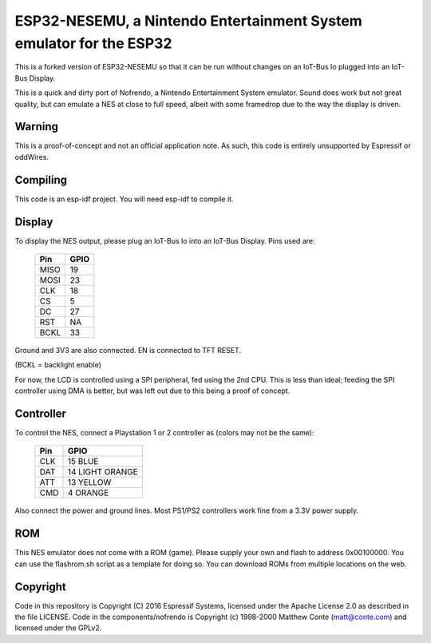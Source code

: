 ESP32-NESEMU, a Nintendo Entertainment System emulator for the ESP32
====================================================================

This is a forked version of ESP32-NESEMU so that it can be run without changes on an IoT-Bus Io plugged into an IoT-Bus Display.

This is a quick and dirty port of Nofrendo, a Nintendo Entertainment System emulator. Sound does work but not great quality, but can emulate a NES at close
to full speed, albeit with some framedrop due to the way the display is driven.

Warning
-------

This is a proof-of-concept and not an official application note. As such, this code is entirely unsupported by Espressif or oddWires.

.. image:: nintendo.jpg)


Compiling
---------

This code is an esp-idf project. You will need esp-idf to compile it. 

Display
-------

To display the NES output, please plug an IoT-Bus Io into an IoT-Bus Display. Pins used are:

    =====  =======================
    Pin    GPIO
    =====  =======================
    MISO   19
    MOSI   23
    CLK    18
    CS     5
    DC     27
    RST    NA
    BCKL   33
    =====  =======================

Ground and 3V3 are also connected. EN is connected to TFT RESET.    

(BCKL = backlight enable)

For now, the LCD is controlled using a SPI peripheral, fed using the 2nd CPU. This is less than ideal; feeding
the SPI controller using DMA is better, but was left out due to this being a proof of concept.

Controller
----------

To control the NES, connect a Playstation 1 or 2 controller as (colors may not be the same):

    =====  ===============
    Pin    GPIO
    =====  ===============
    CLK    15 BLUE
    DAT    14 LIGHT ORANGE
    ATT    13 YELLOW
    CMD    4  ORANGE
    =====  ===============

Also connect the power and ground lines. Most PS1/PS2 controllers work fine from a 3.3V power supply.

ROM
---
This NES emulator does not come with a ROM (game). Please supply your own and flash to address 0x00100000. You can use the flashrom.sh script as a template for doing so.
You can download ROMs from multiple locations on the web.

Copyright
---------

Code in this repository is Copyright (C) 2016 Espressif Systems, licensed under the Apache License 2.0 as described in the file LICENSE. Code in the
components/nofrendo is Copyright (c) 1998-2000 Matthew Conte (matt@conte.com) and licensed under the GPLv2.

